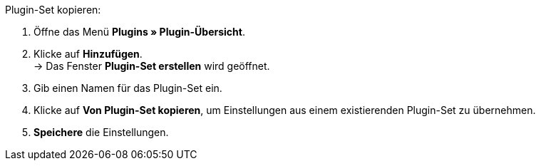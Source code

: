 [.instruction]
Plugin-Set kopieren:

. Öffne das Menü *Plugins » Plugin-Übersicht*.
. Klicke auf *Hinzufügen*. +
→ Das Fenster *Plugin-Set erstellen* wird geöffnet.
. Gib einen Namen für das Plugin-Set ein.
. Klicke auf *Von Plugin-Set kopieren*, um Einstellungen aus einem existierenden Plugin-Set zu übernehmen.
. *Speichere* die Einstellungen.